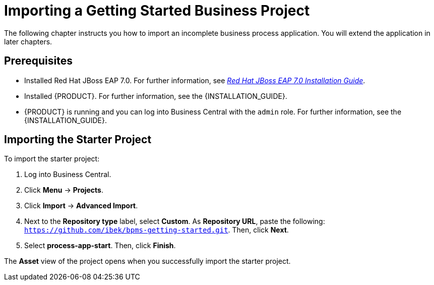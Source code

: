 [[_importing_a_getting_started_business_project]]
= Importing a Getting Started Business Project

The following chapter instructs you how to import an incomplete business process application. You will extend the application in later chapters. 

[float]
== Prerequisites

* Installed Red Hat JBoss EAP 7.0. For further information, see https://access.redhat.com/documentation/en-us/red_hat_jboss_enterprise_application_platform/7.0/html/installation_guide/[_Red Hat JBoss EAP 7.0 Installation Guide_].
* Installed {PRODUCT}. For further information, see the {INSTALLATION_GUIDE}.
* {PRODUCT} is running and you can log into Business Central with the `admin` role. For further information, see the {INSTALLATION_GUIDE}.

== Importing the Starter Project

To import the starter project:

. Log into Business Central.
. Click *Menu* -> *Projects*.
. Click *Import* -> *Advanced Import*.
. Next to the *Repository type* label, select *Custom*. As *Repository URL*, paste the following: `https://github.com/ibek/bpms-getting-started.git`. Then, click *Next*.
. Select *process-app-start*. Then, click *Finish*.

The *Asset* view of the project opens when you successfully import the starter project.